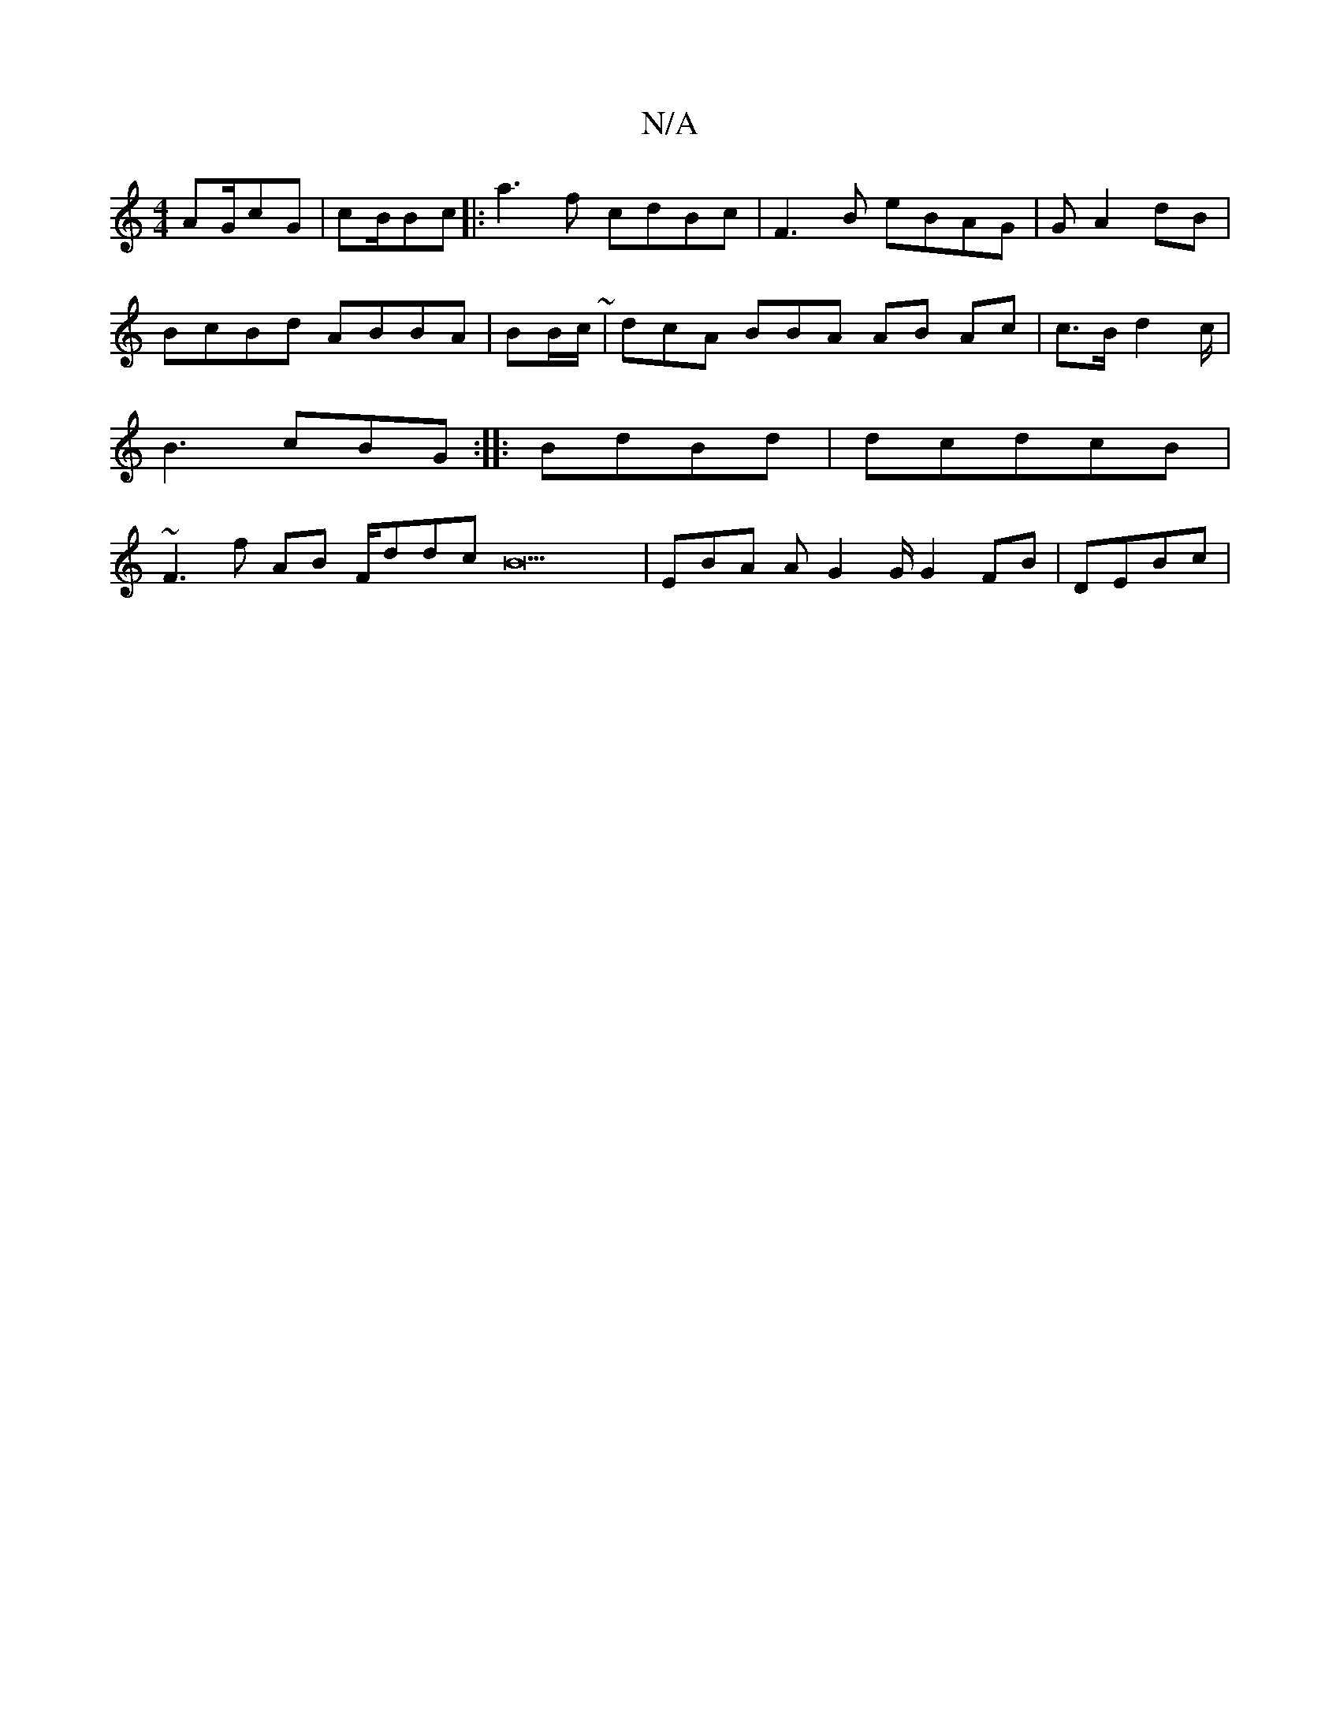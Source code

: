 X:1
T:N/A
M:4/4
R:N/A
K:Cmajor
 AG/cG | cB/Bc |:a3f cdBc | F3B eBAG|GA2 dB | BcBd ABBA | BB/c/ ~|dcA BBA AB Ac | c>Bd2c/2 | B3 cBG:|: BdBd | dcdcB | ~F3f AB F/ddc B23 |EBA AG2G/ G2FB | DEBc |

g3 d3 |C~cf3d | e/ae ||
32 3 |AFD cAAB